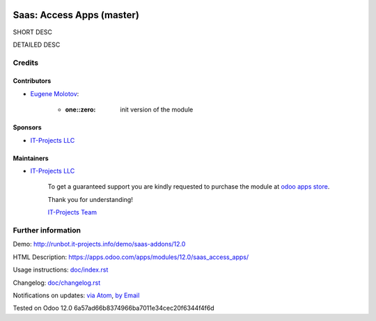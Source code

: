 .. image:: https://img.shields.io/badge/license-MIT-blue.svg
   :target: https://opensource.org/licenses/MIT
   :alt: License: MIT

============================
 Saas: Access Apps (master)
============================

SHORT DESC

DETAILED DESC

Credits
=======

Contributors
------------
* `Eugene Molotov <https://it-projects.info/team/em230418>`__:

      * :one::zero: init version of the module

Sponsors
--------
* `IT-Projects LLC <https://it-projects.info>`__

Maintainers
-----------
* `IT-Projects LLC <https://it-projects.info>`__

      To get a guaranteed support
      you are kindly requested to purchase the module
      at `odoo apps store <https://apps.odoo.com/apps/modules/12.0/saas_access_apps/>`__.

      Thank you for understanding!

      `IT-Projects Team <https://www.it-projects.info/team>`__

Further information
===================

Demo: http://runbot.it-projects.info/demo/saas-addons/12.0

HTML Description: https://apps.odoo.com/apps/modules/12.0/saas_access_apps/

Usage instructions: `<doc/index.rst>`_

Changelog: `<doc/changelog.rst>`_

Notifications on updates: `via Atom <https://github.com/it-projects-llc/saas-addons/commits/12.0/saas_access_apps.atom>`_, `by Email <https://blogtrottr.com/?subscribe=https://github.com/it-projects-llc/saas-addons/commits/12.0/saas_access_apps.atom>`_

Tested on Odoo 12.0 6a57ad66b8374966ba7011e34cec20f6344f4f6d
